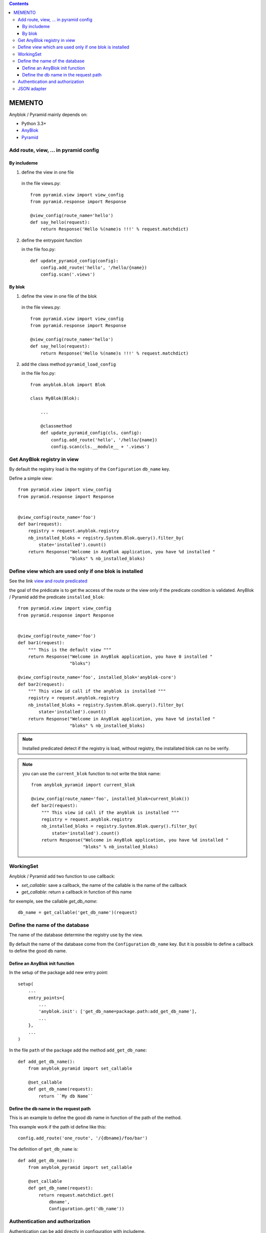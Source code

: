 .. This file is a part of the AnyBlok / Pyramid project
..
..    Copyright (C) 2015 Jean-Sebastien SUZANNE <jssuzanne@anybox.fr>
..
.. This Source Code Form is subject to the terms of the Mozilla Public License,
.. v. 2.0. If a copy of the MPL was not distributed with this file,You can
.. obtain one at http://mozilla.org/MPL/2.0/.

.. contents::

MEMENTO
=======

Anyblok / Pyramid mainly depends on:

* Python 3.3+
* `AnyBlok <http://doc.anyblok.org>`_
* `Pyramid <http://pyramid.readthedocs.org>`_


Add route, view, ... in pyramid config
--------------------------------------

By includeme
~~~~~~~~~~~~

1. define the view in one file

  in the file views.py::

      from pyramid.view import view_config
      from pyramid.response import Response

      @view_config(route_name='hello')
      def say_hello(request):
          return Response('Hello %(name)s !!!' % request.matchdict)

2. define the entrypoint function

   in the file foo.py::

       def update_pyramid_config(config):
           config.add_route('hello', '/hello/{name})
           config.scan('.views')


By blok
~~~~~~~

1. define the view in one file of the blok

  in the file views.py::

      from pyramid.view import view_config
      from pyramid.response import Response

      @view_config(route_name='hello')
      def say_hello(request):
          return Response('Hello %(name)s !!!' % request.matchdict)

2. add the class method ``pyramid_load_config``

   in the file foo.py::

       from anyblok.blok import Blok

       class MyBlok(Blok):

           ...

           @classmethod
           def update_pyramid_config(cls, config):
               config.add_route('hello', '/hello/{name})
               config.scan(cls.__module__ + '.views')


Get AnyBlok registry in view
----------------------------

By default the registry load is the registry of the ``Configuration`` ``db_name``
key.

Define a simple view::

    from pyramid.view import view_config
    from pyramid.response import Response


    @view_config(route_name='foo')
    def bar(request):
        registry = request.anyblok.registry
        nb_installed_bloks = registry.System.Blok.query().filter_by(
            state='installed').count()
        return Response("Welcome in AnyBlok application, you have %d installed "
                        "bloks" % nb_installed_bloks)


Define view which are used only if one blok is installed
--------------------------------------------------------

See the link `view and route predicated <http://docs.pylonsproject.org/projects/pyramid/en/latest/narr/hooks.html#adding-a-third-party-view-route-or-subscriber-predicate>`_

the goal of the prédicate is to get the access of the route or the view only if
the predicate condition is validated. AnyBlok / Pyramid add the predicate
``installed_blok``::

    from pyramid.view import view_config
    from pyramid.response import Response


    @view_config(route_name='foo')
    def bar1(request):
        """ This is the default view """
        return Response("Welcome in AnyBlok application, you have 0 installed "
                        "bloks")

    @view_config(route_name='foo', installed_blok='anyblok-core')
    def bar2(request):
        """ This view id call if the anyblok is installed """
        registry = request.anyblok.registry
        nb_installed_bloks = registry.System.Blok.query().filter_by(
            state='installed').count()
        return Response("Welcome in AnyBlok application, you have %d installed "
                        "bloks" % nb_installed_bloks)


.. note::

    Installed predicated detect if the registry is load, without registry,
    the installated blok can no be verify.


.. note::

    you can use the ``current_blok`` function to not write the blok name::

        from anyblok_pyramid import current_blok

        @view_config(route_name='foo', installed_blok=current_blok())
        def bar2(request):
            """ This view id call if the anyblok is installed """
            registry = request.anyblok.registry
            nb_installed_bloks = registry.System.Blok.query().filter_by(
                state='installed').count()
            return Response("Welcome in AnyBlok application, you have %d installed "
                            "bloks" % nb_installed_bloks)


WorkingSet
----------

Anyblok / Pyramid add two function to use callback:

* `set_callable`: save a callback, the name of the callable is the name of the callback
* `get_callable`: return a callback in function of this name

for exemple, see the callable `get_db_name`::

    db_name = get_callable('get_db_name')(request)

Define the name of the database
-------------------------------

The name of the database determine the registry use by the view.

By default the name of the database come from the ``Configuration`` ``db_name``
key. But it is possible to define a callback to define the good db name.

Define an AnyBlok init function
~~~~~~~~~~~~~~~~~~~~~~~~~~~~~~~

In the setup of the package add new entry point::

    setup(
        ...
        entry_points={
            ...
            'anyblok.init': ['get_db_name=package.path:add_get_db_name'],
            ...
        },
        ...
    )

In the file ``path`` of the ``package`` add the method ``add_get_db_name``::

    def add_get_db_name():
        from anyblok_pyramid import set_callable

        @set_callable
        def get_db_name(request):
            return ``My db Name``


Define the db name in the request path
~~~~~~~~~~~~~~~~~~~~~~~~~~~~~~~~~~~~~~

This is an example to define the good db name in function of the path of the
method.

This example work if the path id define like this::

    config.add_route('one_route', '/{dbname}/foo/bar')


The definition of ``get_db_name`` is::

    def add_get_db_name():
        from anyblok_pyramid import set_callable

        @set_callable
        def get_db_name(request):
            return request.matchdict.get(
                dbname',
                Configuration.get('db_name'))



Authentication and authorization
--------------------------------

Authentication can be add directly in configuration with includeme.

Links to the official documentation :

* http://docs.pylonsproject.org/projects/pyramid//en/latest/tutorials/wiki2/design.html
* http://docs.pylonsproject.org/projects/pyramid//en/latest/tutorials/wiki2/authorization.html
* http://docs.pylonsproject.org/projects/pyramid//en/latest/tutorials/wiki2/authentication.html
* http://docs.pylonsproject.org/projects/pyramid//en/latest/quick_tutorial/authorization.html
* http://docs.pylonsproject.org/projects/pyramid//en/latest/quick_tutorial/authentication.html

Link to an official tutorial
If you want to replace default pyramid component by your own:

* http://docs.pylonsproject.org/projects/pyramid//en/latest/narr/security.html#creating-your-own-authentication-policy
* http://docs.pylonsproject.org/projects/pyramid//en/latest/narr/security.html#creating-your-own-authorization-policy

Add a root factory::

    class RootFactory(object):

        def __init__(self, request):
            self.request = request

        __acl__ = [
            (Allow, Everyone, 'all'),
        ]

Add the authentication callback::

    def group_finder(email, request):
        return ("all",)

Add the includeme callable::

    def pyramid_security_config(config):
        # Authentication policy
        secret = Configuration.get("authn_key", "secret")
        authn_policy = AuthTktAuthenticationPolicy(secret=secret,
                                                   callback=group_finder)
        config.set_authentication_policy(authn_policy)
        # Authorization policy
        authz_policy = ACLAuthorizationPolicy()
        config.set_authorization_policy(authz_policy)
        # Root factory: only added if set in config file (no default one)
        config.set_root_factory(RootFactory)

Add the includeme in the entry point::

        setup(
            ...,
            entry_points={
                'anyblok_pyramid.includeme': [
                    'pyramid_security_config=path:pyramid_security_config',
                    ...
                ],
            },
            ...,
        )

.. note::

    You can get the session, with the callback get_registry::

        from anyblok_pyramid import get_callable
        # only if get_registry is implemented for you use case
        registry = get_callable('get_registry')(request)

.. note::

    You can merge the authorization of Pyramid and the authorization of AnyBlok

JSON adapter
------------

In the case where you need to return json value you can format the data with:

* Define an adapter for the python ``type``::

    def datetime_adapter(obj, request):
        return obj.isoformat()

* Add the adapter at the pyramid configuration::

    def declare_json_data_adapter(config):
        from pyramid.renderers import JSON
        json_renderer = JSON()
        json_renderer.add_adapter(datetime, datetime_adapter)
        config.add_renderer('json', json_renderer)

* Add the includeme::

    setup(
        ...,
        entry_points={
            'anyblok_pyramid.includeme': [
                'json_adapter=path:declare_json_data_adapter',
                ...
            ],
        },
        ...,
    )
